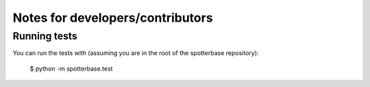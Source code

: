 Notes for developers/contributors
=================================


Running tests
-------------

You can run the tests with (assuming you are in the root of the spotterbase repository):

    $ python -m spotterbase.test



